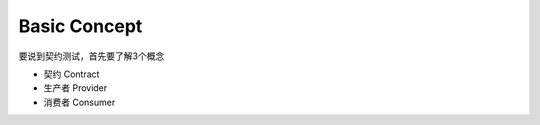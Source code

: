 Basic Concept
====================

要说到契约测试，首先要了解3个概念

* 契约 Contract
* 生产者 Provider
* 消费者 Consumer
  
.. image:: ../../../images/contract2.png
  :width: 200px
